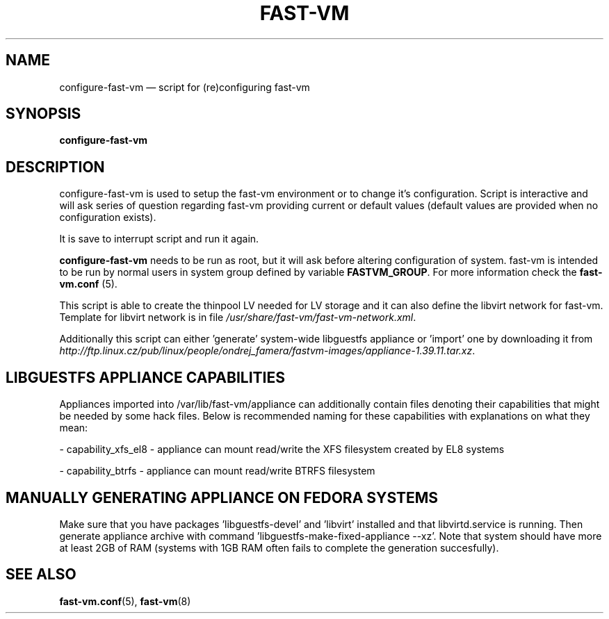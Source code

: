 .TH FAST-VM 8 "configure-fast-vm 1.6 (2016-06-25)" "fast-vm" "configure-fast-vm" \" -*- nroff -*-
.SH NAME
configure-fast-vm \(em script for (re)configuring fast-vm
.SH SYNOPSIS
.B configure-fast-vm
.br

.SH DESCRIPTION
configure-fast-vm is used to setup the fast-vm environment or to change it's configuration.
Script is interactive and will ask series of question regarding fast-vm providing current or
default values (default values are provided when no configuration exists).

It is save to interrupt script and run it again. 

.BR configure-fast-vm " needs to be run as root, but it will ask before altering configuration of system."
.RB "fast-vm is intended to be run by normal users in system group defined by variable " FASTVM_GROUP "."
.RB "For more information check the " fast-vm.conf " (5)."

This script is able to create the thinpool LV needed for LV storage and it can also
define the libvirt network for fast-vm. Template for libvirt network is in file
.IR /usr/share/fast-vm/fast-vm-network.xml .

Additionally this script can either 'generate' system-wide libguestfs appliance or 'import' one by downloading it from 
.IR http://ftp.linux.cz/pub/linux/people/ondrej_famera/fastvm-images/appliance-1.39.11.tar.xz .

.SH LIBGUESTFS APPLIANCE CAPABILITIES
Appliances imported into /var/lib/fast-vm/appliance can additionally contain files denoting their capabilities that might be needed by some hack files. Below is recommended naming for these capabilities with explanations on what they mean:

- capability_xfs_el8 - appliance can mount read/write the XFS filesystem created by EL8 systems

- capability_btrfs - appliance can mount read/write BTRFS filesystem

.SH MANUALLY GENERATING APPLIANCE ON FEDORA SYSTEMS
Make sure that you have packages 'libguestfs-devel' and 'libvirt' installed and that libvirtd.service is running. Then generate appliance archive with command 'libguestfs-make-fixed-appliance --xz'. Note that system should have more at least 2GB of RAM (systems with 1GB RAM often fails to complete the generation succesfully).

.SH SEE ALSO
.BR fast-vm.conf (5),
.BR fast-vm (8)
